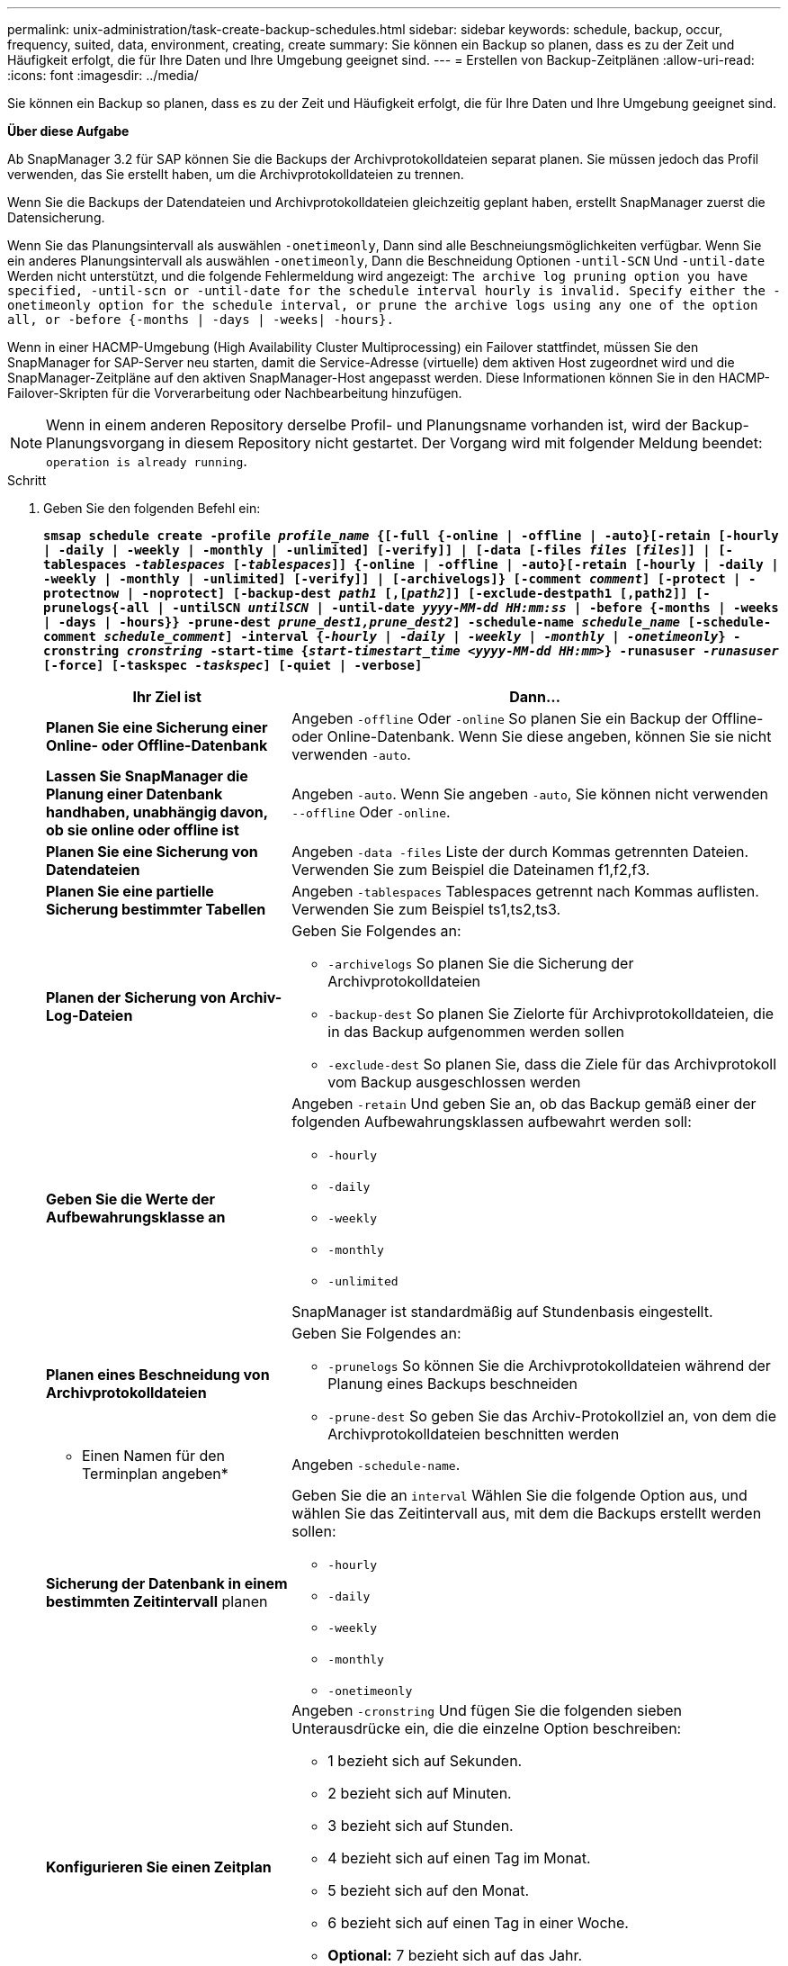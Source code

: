 ---
permalink: unix-administration/task-create-backup-schedules.html 
sidebar: sidebar 
keywords: schedule, backup, occur, frequency, suited, data, environment, creating, create 
summary: Sie können ein Backup so planen, dass es zu der Zeit und Häufigkeit erfolgt, die für Ihre Daten und Ihre Umgebung geeignet sind. 
---
= Erstellen von Backup-Zeitplänen
:allow-uri-read: 
:icons: font
:imagesdir: ../media/


[role="lead"]
Sie können ein Backup so planen, dass es zu der Zeit und Häufigkeit erfolgt, die für Ihre Daten und Ihre Umgebung geeignet sind.

*Über diese Aufgabe*

Ab SnapManager 3.2 für SAP können Sie die Backups der Archivprotokolldateien separat planen. Sie müssen jedoch das Profil verwenden, das Sie erstellt haben, um die Archivprotokolldateien zu trennen.

Wenn Sie die Backups der Datendateien und Archivprotokolldateien gleichzeitig geplant haben, erstellt SnapManager zuerst die Datensicherung.

Wenn Sie das Planungsintervall als auswählen `-onetimeonly`, Dann sind alle Beschneiungsmöglichkeiten verfügbar. Wenn Sie ein anderes Planungsintervall als auswählen `-onetimeonly`, Dann die Beschneidung Optionen `-until-SCN` Und `-until-date` Werden nicht unterstützt, und die folgende Fehlermeldung wird angezeigt: `The archive log pruning option you have specified, -until-scn or -until-date for the schedule interval hourly is invalid. Specify either the -onetimeonly option for the schedule interval, or prune the archive logs using any one of the option all, or -before {-months | -days | -weeks| -hours}.`

Wenn in einer HACMP-Umgebung (High Availability Cluster Multiprocessing) ein Failover stattfindet, müssen Sie den SnapManager for SAP-Server neu starten, damit die Service-Adresse (virtuelle) dem aktiven Host zugeordnet wird und die SnapManager-Zeitpläne auf den aktiven SnapManager-Host angepasst werden. Diese Informationen können Sie in den HACMP-Failover-Skripten für die Vorverarbeitung oder Nachbearbeitung hinzufügen.


NOTE: Wenn in einem anderen Repository derselbe Profil- und Planungsname vorhanden ist, wird der Backup-Planungsvorgang in diesem Repository nicht gestartet. Der Vorgang wird mit folgender Meldung beendet: `operation is already running`.

.Schritt
. Geben Sie den folgenden Befehl ein:
+
`*smsap schedule create -profile _profile_name_ {[-full {-online | -offline | -auto}[-retain [-hourly | -daily | -weekly | -monthly | -unlimited] [-verify]] | [-data [-files _files_ [_files_]] | [-tablespaces _-tablespaces_ [_-tablespaces_]] {-online | -offline | -auto}[-retain [-hourly | -daily | -weekly | -monthly | -unlimited] [-verify]] | [-archivelogs]} [-comment _comment_] [-protect | -protectnow | -noprotect] [-backup-dest _path1_ [,[_path2_]] [-exclude-destpath1 [,path2]] [-prunelogs{-all | -untilSCN _untilSCN_ | -until-date _yyyy-MM-dd HH:mm:ss_ | -before {-months | -weeks | -days | -hours}} -prune-dest _prune_dest1,prune_dest2_] -schedule-name _schedule_name_ [-schedule-comment _schedule_comment_] -interval {_-hourly_ | _-daily_ | _-weekly_ | _-monthly_ | _-onetimeonly_} -cronstring _cronstring_ -start-time {_start-timestart_time <yyyy-MM-dd HH:mm>_} -runasuser _-runasuser_ [-force] [-taskspec _-taskspec_] [-quiet | -verbose]*`

+
[cols="2a,4a"]
|===
| Ihr Ziel ist | Dann... 


 a| 
*Planen Sie eine Sicherung einer Online- oder Offline-Datenbank*
 a| 
Angeben `-offline` Oder `-online` So planen Sie ein Backup der Offline- oder Online-Datenbank. Wenn Sie diese angeben, können Sie sie nicht verwenden `-auto`.



 a| 
*Lassen Sie SnapManager die Planung einer Datenbank handhaben, unabhängig davon, ob sie online oder offline ist*
 a| 
Angeben `-auto`. Wenn Sie angeben `-auto`, Sie können nicht verwenden `--offline` Oder `-online`.



 a| 
*Planen Sie eine Sicherung von Datendateien*
 a| 
Angeben `-data -files` Liste der durch Kommas getrennten Dateien. Verwenden Sie zum Beispiel die Dateinamen f1,f2,f3.



 a| 
*Planen Sie eine partielle Sicherung bestimmter Tabellen*
 a| 
Angeben `-tablespaces` Tablespaces getrennt nach Kommas auflisten. Verwenden Sie zum Beispiel ts1,ts2,ts3.



 a| 
*Planen der Sicherung von Archiv-Log-Dateien*
 a| 
Geben Sie Folgendes an:

** `-archivelogs` So planen Sie die Sicherung der Archivprotokolldateien
** `-backup-dest` So planen Sie Zielorte für Archivprotokolldateien, die in das Backup aufgenommen werden sollen
** `-exclude-dest` So planen Sie, dass die Ziele für das Archivprotokoll vom Backup ausgeschlossen werden




 a| 
*Geben Sie die Werte der Aufbewahrungsklasse an*
 a| 
Angeben `-retain` Und geben Sie an, ob das Backup gemäß einer der folgenden Aufbewahrungsklassen aufbewahrt werden soll:

** `-hourly`
** `-daily`
** `-weekly`
** `-monthly`
** `-unlimited`


SnapManager ist standardmäßig auf Stundenbasis eingestellt.



 a| 
*Planen eines Beschneidung von Archivprotokolldateien*
 a| 
Geben Sie Folgendes an:

** `-prunelogs` So können Sie die Archivprotokolldateien während der Planung eines Backups beschneiden
** `-prune-dest` So geben Sie das Archiv-Protokollziel an, von dem die Archivprotokolldateien beschnitten werden




 a| 
* Einen Namen für den Terminplan angeben*
 a| 
Angeben `-schedule-name`.



 a| 
*Sicherung der Datenbank in einem bestimmten Zeitintervall* planen
 a| 
Geben Sie die an `interval` Wählen Sie die folgende Option aus, und wählen Sie das Zeitintervall aus, mit dem die Backups erstellt werden sollen:

** `-hourly`
** `-daily`
** `-weekly`
** `-monthly`
** `-onetimeonly`




 a| 
*Konfigurieren Sie einen Zeitplan*
 a| 
Angeben `-cronstring` Und fügen Sie die folgenden sieben Unterausdrücke ein, die die einzelne Option beschreiben:

** 1 bezieht sich auf Sekunden.
** 2 bezieht sich auf Minuten.
** 3 bezieht sich auf Stunden.
** 4 bezieht sich auf einen Tag im Monat.
** 5 bezieht sich auf den Monat.
** 6 bezieht sich auf einen Tag in einer Woche.
** *Optional:* 7 bezieht sich auf das Jahr.


*Hinweis:* Wenn Sie Ihre Sicherung mit unterschiedlichen Zeiten in geplant haben `-cronstring` Und `-start-time`, Dann wird der Zeitplan der Sicherung überschrieben und durch den ausgelöst `-start-time`.



 a| 
*Fügen Sie einen Kommentar zum Backup-Zeitplan*
 a| 
Angeben `-schedule-comment` Gefolgt von der Beschreibungszeichenfolge.



 a| 
*Geben Sie die Startzeit der Zeitplanoperation an*
 a| 
Angeben `-start-time` Im Format yyyy-mm-dd hh:mm.



 a| 
*Ändern Sie den Benutzer des geplanten Backup-Vorgangs während der Planung des Backups*
 a| 
Angeben `-runasuser`. Der Vorgang wird ausgeführt als Benutzer (Root-Benutzer oder Oracle-Benutzer), der den Zeitplan erstellt hat. Sie können jedoch Ihre eigene Benutzer-ID verwenden, wenn Sie gültige Anmeldeinformationen sowohl für das Datenbankprofil als auch für den Host haben.



 a| 
*Aktivieren Sie eine Voraufgabe oder Nachaufgabe des Backup-Zeitplanvorgangs, indem Sie die XML-Datei mit der XML-Datei für die vor- und Nachaufgabe* verwenden
 a| 
Geben Sie die an `-taskspec` Option und geben Sie den absoluten Pfad der XML-Datei für die Aufgabenspezifikation für die Durchführung einer Vorverarbeitung oder einer Nachbearbeitungsaktivität vor oder nach dem Backup-Zeitplan an.

|===

